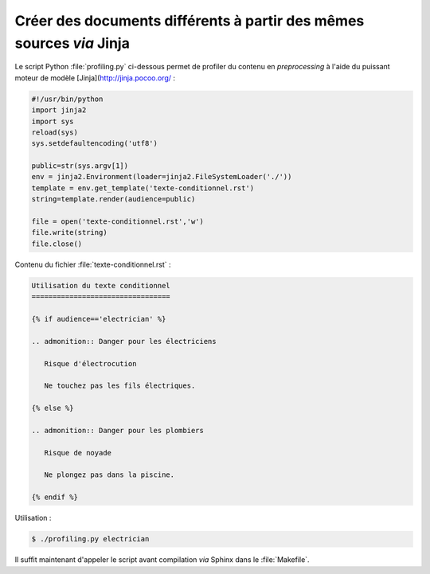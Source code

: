 .. Copyright 2018 Olivier Carrère
.. Cette œuvre est mise à disposition selon les termes de la licence Creative
.. Commons Attribution - Pas d'utilisation commerciale - Partage dans les mêmes
.. conditions 4.0 international.

.. _creer-des-documents-differents-a-partir-des-memes-sources-restructuredtext-jinja-texte-conditionnel:

Créer des documents différents à partir des mêmes sources *via* Jinja
=====================================================================

Le script Python :file:`profiling.py` ci-dessous permet de profiler du
contenu en *preprocessing* à l'aide du puissant moteur de modèle
[Jinja](http://jinja.pocoo.org/ :

.. code-block:: python

   #!/usr/bin/python
   import jinja2
   import sys
   reload(sys)
   sys.setdefaultencoding('utf8')

   public=str(sys.argv[1])
   env = jinja2.Environment(loader=jinja2.FileSystemLoader('./'))
   template = env.get_template('texte-conditionnel.rst')
   string=template.render(audience=public)

   file = open('texte-conditionnel.rst','w') 
   file.write(string) 
   file.close() 


Contenu du fichier :file:`texte-conditionnel.rst` :
		
.. code-block:: rest

   Utilisation du texte conditionnel
   =================================

   {% if audience=='electrician' %}

   .. admonition:: Danger pour les électriciens

      Risque d'électrocution

      Ne touchez pas les fils électriques.

   {% else %}

   .. admonition:: Danger pour les plombiers

      Risque de noyade

      Ne plongez pas dans la piscine.

   {% endif %}

Utilisation :

.. code-block:: console

      $ ./profiling.py electrician


Il suffit maintenant d'appeler le script avant compilation *via*
Sphinx dans le :file:`Makefile`.

.. seealso::

   - :ref:`creer-des-documents-differents-a-partir-des-memes-sources-dita-xml-texte-conditionnel`
   - :ref:`creer-des-documents-differents-a-partir-des-memes-sources-restructuredtext-rest-texte-conditionnel`
   - :ref:`creer-des-documents-differents-a-partir-des-memes-sources-restructuredtext-jinja-objet-texte-conditionnel`
